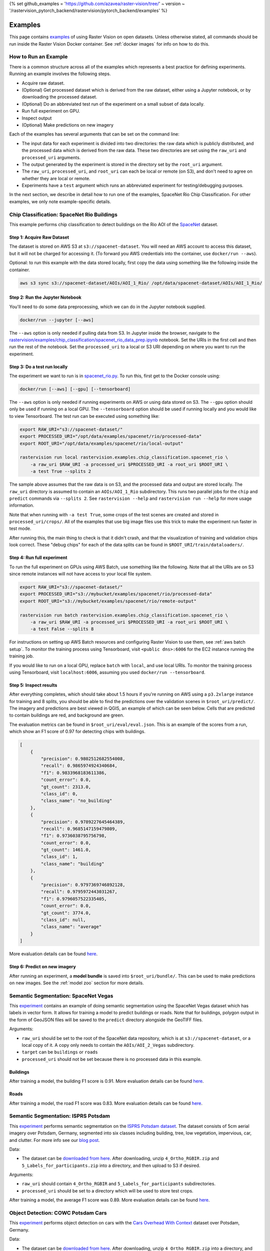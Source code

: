 {% set github_examples = 'https://github.com/azavea/raster-vision/tree/' ~ version ~ '/rastervision_pytorch_backend/rastervision/pytorch_backend/examples' %}

.. _rv examples:

Examples
=========


This page contains `examples <{{ github_examples }}>`__ of using Raster Vision on open datasets. Unless otherwise stated, all commands should be run inside the Raster Vision Docker container. See :ref:`docker images` for info on how to do this.

How to Run an Example
---------------------

There is a common structure across all of the examples which represents a best practice for defining experiments. Running an example involves the following steps.

* Acquire raw dataset.
* (Optional) Get processed dataset which is derived from the raw dataset, either using a Jupyter notebook, or by downloading the processed dataset.
* (Optional) Do an abbreviated test run of the experiment on a small subset of data locally.
* Run full experiment on GPU.
* Inspect output
* (Optional) Make predictions on new imagery

Each of the examples has several arguments that can be set on the command line:

* The input data for each experiment is divided into two directories: the raw data which is publicly distributed, and the processed data which is derived from the raw data. These two directories are set using the ``raw_uri`` and ``processed_uri`` arguments.
* The output generated by the experiment is stored in the directory set by the ``root_uri`` argument.
* The ``raw_uri``, ``processed_uri``, and ``root_uri`` can each be local or remote (on S3), and don't need to agree on whether they are local or remote.
* Experiments have a ``test`` argument which runs an abbreviated experiment for testing/debugging purposes.

In the next section, we describe in detail how to run one of the examples, SpaceNet Rio Chip Classification. For other examples, we only note example-specific details.

Chip Classification: SpaceNet Rio Buildings
--------------------------------------------

This example performs chip classification to detect buildings on the Rio AOI of the `SpaceNet <https://spacenetchallenge.github.io/>`__ dataset.

Step 1: Acquire Raw Dataset
~~~~~~~~~~~~~~~~~~~~~~~~~~~~

The dataset is stored on AWS S3 at ``s3://spacenet-dataset``. You will need an AWS account to access this dataset, but it will not be charged for accessing it. (To forward you AWS credentials into the container, use ``docker/run --aws``).

Optional: to run this example with the data stored locally, first copy the data using something like the following inside the container.

.. code-block:: console

    aws s3 sync s3://spacenet-dataset/AOIs/AOI_1_Rio/ /opt/data/spacenet-dataset/AOIs/AOI_1_Rio/

Step 2: Run the Jupyter Notebook
~~~~~~~~~~~~~~~~~~~~~~~~~~~~~~~~~~

You'll need to do some data preprocessing, which we can do in the Jupyter notebook supplied.

.. code-block:: console

    docker/run --jupyter [--aws]

The ``--aws`` option is only needed if pulling data from S3. In Jupyter inside the browser, navigate to the `rastervision/examples/chip_classification/spacenet_rio_data_prep.ipynb <{{ github_examples }}/chip_classification/spacenet_rio_data_prep.ipynb>`__ notebook. Set the URIs in the first cell and then run the rest of the notebook. Set the ``processed_uri`` to a local or S3 URI depending on where you want to run the experiment.

.. image:: /img/examples/jupyter.png
    :align: center
    :alt: Jupyter Notebook

Step 3: Do a test run locally
~~~~~~~~~~~~~~~~~~~~~~~~~~~~~~

The experiment we want to run is in
`spacenet_rio.py <{{ github_examples }}/chip_classification/spacenet_rio.py>`__. To run this, first get to the Docker console using:

.. code-block:: console

    docker/run [--aws] [--gpu] [--tensorboard]

The ``--aws`` option is only needed if running experiments on AWS or using data stored on S3. The ``--gpu`` option should only be used if running on a local GPU.
The ``--tensorboard`` option should be used if running locally and you would like to view Tensorboard. The test run can be executed using something like:

.. code-block:: console

    export RAW_URI="s3://spacenet-dataset/"
    export PROCESSED_URI="/opt/data/examples/spacenet/rio/processed-data"
    export ROOT_URI="/opt/data/examples/spacenet/rio/local-output"

    rastervision run local rastervision.examples.chip_classification.spacenet_rio \
        -a raw_uri $RAW_URI -a processed_uri $PROCESSED_URI -a root_uri $ROOT_URI \
        -a test True --splits 2

The sample above assumes that the raw data is on S3, and the processed data and output are stored locally. The ``raw_uri`` directory is assumed to contain an ``AOIs/AOI_1_Rio`` subdirectory. This runs two parallel jobs for the ``chip`` and ``predict`` commands via ``--splits 2``. See ``rastervision --help`` and ``rastervision run --help`` for more usage information.

Note that when running with ``-a test True``, some crops of the test scenes are created and stored in ``processed_uri/crops/``. All of the examples that use big image files use this trick to make the experiment run faster in test mode.

After running this, the main thing to check is that it didn't crash, and that the visualization of training and validation chips look correct. These "debug chips" for each of the data splits can be found in ``$ROOT_URI/train/dataloaders/``.

Step 4: Run full experiment
~~~~~~~~~~~~~~~~~~~~~~~~~~~~

To run the full experiment on GPUs using AWS Batch, use something like the following. Note that all the URIs are on S3 since remote instances will not have access to your local file system.

.. code-block:: console

    export RAW_URI="s3://spacenet-dataset/"
    export PROCESSED_URI="s3://mybucket/examples/spacenet/rio/processed-data"
    export ROOT_URI="s3://mybucket/examples/spacenet/rio/remote-output"

    rastervision run batch rastervision.examples.chip_classification.spacenet_rio \
        -a raw_uri $RAW_URI -a processed_uri $PROCESSED_URI -a root_uri $ROOT_URI \
        -a test False --splits 8

For instructions on setting up AWS Batch resources and configuring Raster Vision to use them, see :ref:`aws batch setup`. To monitor the training process using Tensorboard, visit ``<public dns>:6006`` for the EC2 instance running the training job.

If you would like to run on a local GPU, replace ``batch`` with ``local``, and use local URIs. To monitor the training process using Tensorboard, visit ``localhost:6006``, assuming you used ``docker/run --tensorboard``.

Step 5: Inspect results
~~~~~~~~~~~~~~~~~~~~~~~~~

After everything completes, which should take about 1.5 hours if you're running on AWS using a ``p3.2xlarge`` instance for training and 8 splits, you should be able to find the predictions over the validation scenes in ``$root_uri/predict/``. The imagery and predictions are best viewed in QGIS, an example of which can be seen below. Cells that are predicted to contain buildings are red, and background are green.

.. image:: /img/examples/spacenet-rio-cc.png
    :align: center
    :alt: SpaceNet Vegas Buildings in QGIS

The evaluation metrics can be found in ``$root_uri/eval/eval.json``. This is an example of the scores from a run, which show an F1 score of 0.97 for detecting chips with buildings.

.. code-block:: json

    [
        {
            "precision": 0.9802512682554008,
            "recall": 0.9865974924340684,
            "f1": 0.9833968183611386,
            "count_error": 0.0,
            "gt_count": 2313.0,
            "class_id": 0,
            "class_name": "no_building"
        },
        {
            "precision": 0.9789227645464389,
            "recall": 0.9685147159479809,
            "f1": 0.9736038795756798,
            "count_error": 0.0,
            "gt_count": 1461.0,
            "class_id": 1,
            "class_name": "building"
        },
        {
            "precision": 0.9797369746892128,
            "recall": 0.9795972443031267,
            "f1": 0.9796057522335405,
            "count_error": 0.0,
            "gt_count": 3774.0,
            "class_id": null,
            "class_name": "average"
        }
    ]

More evaluation details can be found `here <{{ s3_model_zoo }}/spacenet-rio-cc/eval.json>`__.

Step 6: Predict on new imagery
~~~~~~~~~~~~~~~~~~~~~~~~~~~~~~~

After running an experiment, a **model bundle** is saved into ``$root_uri/bundle/``. This can be used to make predictions on new images. See the :ref:`model zoo` section for more details.

.. _spacenet vegas:

Semantic Segmentation: SpaceNet Vegas
--------------------------------------

This `experiment <{{ github_examples }}/semantic_segmentation/spacenet_vegas.py>`__ contains an example of doing semantic segmentation using the SpaceNet Vegas dataset which has labels in vector form. It allows for training a model to predict buildings or roads.  Note that for buildings, polygon output in the form of GeoJSON files will be saved to the ``predict`` directory alongside the GeoTIFF files.

Arguments:

* ``raw_uri`` should be set to the root of the SpaceNet data repository, which is at ``s3://spacenet-dataset``, or a local copy of it. A copy only needs to contain the ``AOIs/AOI_2_Vegas`` subdirectory.
* ``target`` can be ``buildings`` or ``roads``
* ``processed_uri`` should not be set because there is no processed data in this example.

Buildings
~~~~~~~~~~~

After training a model, the building F1 score is 0.91. More evaluation details can be found `here <{{ s3_model_zoo }}/spacenet-vegas-buildings-ss/eval.json>`__.

.. image:: /img/examples/spacenet-vegas-buildings.png
    :align: center
    :alt: SpaceNet Vegas Buildings in QGIS

Roads
~~~~~~~~~~~

After training a model, the road F1 score was 0.83. More evaluation details can be found `here <{{ s3_model_zoo }}/spacenet-vegas-roads-ss/eval.json>`__.

.. image:: /img/examples/spacenet-vegas-roads-qgis.png
    :align: center
    :alt: SpaceNet Vegas Roads in QGIS

.. _potsdam semantic segmentation:

Semantic Segmentation: ISPRS Potsdam
-------------------------------------

This `experiment <{{ github_examples }}/semantic_segmentation/isprs_potsdam.py>`__ performs semantic segmentation on the `ISPRS Potsdam dataset <https://www.isprs.org/education/benchmarks/UrbanSemLab/2d-sem-label-potsdam.aspx>`__. The dataset consists of 5cm aerial imagery over Potsdam, Germany, segmented into six classes including building, tree, low vegetation, impervious, car, and clutter. For more info see our `blog post <https://www.azavea.com/blog/2017/05/30/deep-learning-on-aerial-imagery/>`__.

Data:

* The dataset can be `downloaded from here <https://www.isprs.org/education/benchmarks/UrbanSemLab/>`__. After downloading, unzip ``4_Ortho_RGBIR.zip`` and ``5_Labels_for_participants.zip`` into a directory, and then upload to S3 if desired.

Arguments:

* ``raw_uri`` should contain ``4_Ortho_RGBIR`` and ``5_Labels_for_participants`` subdirectories.
* ``processed_uri`` should be set to a directory which will be used to store test crops.

After training a model, the average F1 score was 0.89. More evaluation details can be found `here <{{ s3_model_zoo }}/isprs-potsdam-ss/eval.json>`__.

.. image:: /img/examples/potsdam-seg-predictions.png
    :align: center
    :alt: Potsdam segmentation predictions

Object Detection: COWC Potsdam Cars
-------------------------------------

This `experiment <{{ github_examples }}/object_detection/cowc_potsdam.py>`__ performs object detection on cars with the `Cars Overhead With Context <https://gdo152.llnl.gov/cowc/>`__ dataset over Potsdam, Germany.

Data:

* The dataset can be `downloaded from here <https://www.isprs.org/education/benchmarks/UrbanSemLab/>`__. After downloading, unzip ``4_Ortho_RGBIR.zip`` into a directory, and then upload to S3 if desired. (This example uses the same imagery as :ref:`potsdam semantic segmentation`.)
* Download the `processed labels <https://github.com/azavea/raster-vision-data/releases/download/v0.0.1/cowc-potsdam-labels.zip>`__ and unzip. These files were generated from the `COWC car detection dataset <https://gdo152.llnl.gov/cowc/>`__ using `some scripts <{{ github_examples }}/object_detection/cowc_potsdam_data_prep/>`__. TODO: Get these scripts into runnable shape.

Arguments:

* ``raw_uri`` should point to the imagery directory created above, and should contain the ``4_Ortho_RGBIR`` subdirectory.
* ``processed_uri`` should point to the labels directory created above. It should contain the ``labels/all`` subdirectory.

After training a model, the car F1 score was 0.95. More evaluation details can be found `here <{{ s3_model_zoo }}/cowc-potsdam-od/eval.json>`__.

.. image:: /img/examples/cowc-potsdam.png
    :align: center
    :alt: COWC Potsdam predictions

Object Detection: xView Vehicles
--------------------------------

This `experiment <{{ github_examples }}/object_detection/xview.py>`__ performs object detection to find vehicles using the `DIUx xView Detection Challenge <http://xviewdataset.org/>`__ dataset.

Data:

* Sign up for an account for the `DIUx xView Detection Challenge <http://xviewdataset.org/>`__. Navigate to the `downloads page <https://challenge.xviewdataset.org/download-links>`__ and download the zipped training images and labels. Unzip both of these files and place their contents in a directory, and upload to S3 if desired.
* Run the `xview-data-prep.ipynb <{{ github_examples }}/object_detection/xview-data-prep.ipynb>`__ Jupyter notebook, pointing the ``raw_uri`` to the directory created above.

Arguments:

* The ``raw_uri`` should point to the directory created above, and contain a labels GeoJSON file named ``xView_train.geojson``, and a directory named ``train_images``.
* The ``processed_uri`` should point to the processed data generated by the notebook.

After training a model, the vehicle F1 score was 0.61. More evaluation details can be found `here <{{ s3_model_zoo }}/xview-od/eval.json>`__.

.. image:: /img/examples/xview.png
    :align: center
    :alt: xView predictions

.. _model zoo:

Model Zoo
----------

Using the Model Zoo, you can download model bundles which contain pre-trained models and meta-data, and then run them on sample test images that the model wasn't trained on.

.. code-block:: console

    rastervision predict <model bundle> <infile> <outfile>

Note that the input file is assumed to have the same channel order and statistics as the images the model was trained on. See ``rastervision predict --help`` to see options for manually overriding these. It shouldn't take more than a minute on a CPU to make predictions for each sample. For some of the examples, there are also model files that can be used for fine-tuning on another dataset.

**Disclaimer**: These models are provided for testing and demonstration purposes and aren't particularly accurate. As is usually the case for deep learning models, the accuracy drops greatly when used on input that is outside the training distribution. In other words, a model trained on one city probably won't work well on another city (unless they are very similar) or at a different imagery resolution.

When unzipped, the model bundle contains a ``model.pth`` file which can be used for fine-tuning.

.. note:: The model bundles linked below are only compatible with Raster Vision version ``0.12`` or greater.

.. list-table:: Model Zoo
   :header-rows: 1

   * - Dataset
     - Task
     - Model Type
     - Model Bundle
     - Sample Image
   * - SpaceNet Rio Buildings
     - Chip Classification
     - Resnet 50
     - `link <{{ s3_model_zoo }}/spacenet-rio-cc/model-bundle.zip>`__
     - `link <{{ s3_model_zoo }}/spacenet-rio-cc/sample-predictions/sample-img-spacenet-rio-cc.tif>`__
   * - SpaceNet Vegas Buildings
     - Semantic Segmentation
     - DeeplabV3 / Resnet50
     - `link <{{ s3_model_zoo }}/spacenet-vegas-buildings-ss/model-bundle.zip>`__
     - `link <{{ s3_model_zoo }}/spacenet-vegas-buildings-ss/sample-predictions/sample-img-spacenet-vegas-buildings-ss.tif>`__
   * - SpaceNet Vegas Roads
     - Semantic Segmentation
     - DeeplabV3 / Resnet50
     - `link <{{ s3_model_zoo }}/spacenet-vegas-roads-ss/model-bundle.zip>`__
     - `link <{{ s3_model_zoo }}/spacenet-vegas-roads-ss/sample-predictions/sample-img-spacenet-vegas-roads-ss.tif>`__
   * - ISPRS Potsdam
     - Semantic Segmentation
     - Panoptic FPN / Resnet50
     - `link <{{ s3_model_zoo }}/isprs-potsdam-ss/model-bundle.zip>`__
     - `link <{{ s3_model_zoo }}/isprs-potsdam-ss/sample-predictions/sample-img-isprs-potsdam-ss.tif>`__
   * - COWC Potsdam (Cars)
     - Object Detection
     - Faster-RCNN / Resnet18
     - `link <{{ s3_model_zoo }}/cowc-potsdam-od/model-bundle.zip>`__
     - `link <{{ s3_model_zoo }}/cowc-potsdam-od/sample-predictions/sample-img-cowc-potsdam-od.tif>`__
   * - xView (Vehicles)
     - Object Detection
     - Faster-RCNN / Resnet50
     - `link <{{ s3_model_zoo }}/xview-od/model-bundle.zip>`__
     - `link <{{ s3_model_zoo }}/xview-od/sample-predictions/sample-img-xview-od.tif>`__
